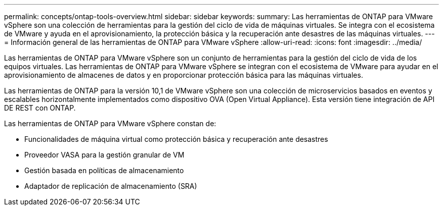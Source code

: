 ---
permalink: concepts/ontap-tools-overview.html 
sidebar: sidebar 
keywords:  
summary: Las herramientas de ONTAP para VMware vSphere son una colección de herramientas para la gestión del ciclo de vida de máquinas virtuales. Se integra con el ecosistema de VMware y ayuda en el aprovisionamiento, la protección básica y la recuperación ante desastres de las máquinas virtuales. 
---
= Información general de las herramientas de ONTAP para VMware vSphere
:allow-uri-read: 
:icons: font
:imagesdir: ../media/


[role="lead"]
Las herramientas de ONTAP para VMware vSphere son un conjunto de herramientas para la gestión del ciclo de vida de los equipos virtuales. Las herramientas de ONTAP para VMware vSphere se integran con el ecosistema de VMware para ayudar en el aprovisionamiento de almacenes de datos y en proporcionar protección básica para las máquinas virtuales.

Las herramientas de ONTAP para la versión 10,1 de VMware vSphere son una colección de microservicios basados en eventos y escalables horizontalmente implementados como dispositivo OVA (Open Virtual Appliance). Esta versión tiene integración de API DE REST con ONTAP.

Las herramientas de ONTAP para VMware vSphere constan de:

* Funcionalidades de máquina virtual como protección básica y recuperación ante desastres
* Proveedor VASA para la gestión granular de VM
* Gestión basada en políticas de almacenamiento
* Adaptador de replicación de almacenamiento (SRA)

